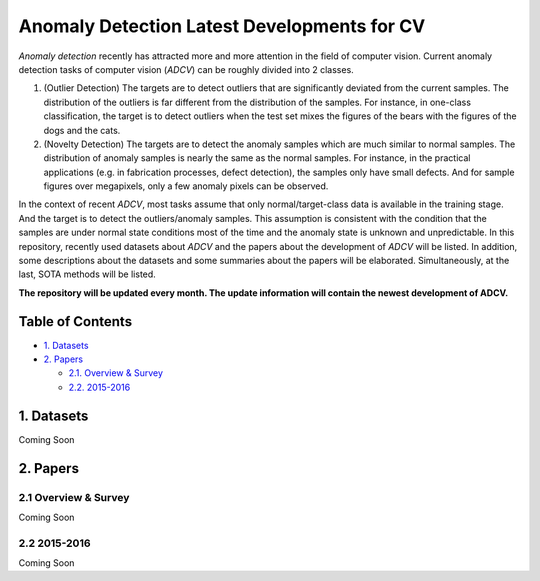 Anomaly Detection Latest Developments for CV
====================================================

*Anomaly detection* recently has attracted more and more attention in the field of computer vision. Current anomaly detection tasks of computer vision (*ADCV*) can be roughly divided into 2 classes.

1. (Outlier Detection) The targets are to detect outliers that are significantly deviated from the current samples. The distribution of the outliers is far different from the distribution of the samples. For instance, in one-class classification, the target is to detect outliers when the test set mixes the figures of the bears with the figures of the dogs and the cats.

2. (Novelty Detection) The targets are to detect the anomaly samples which are much similar to normal samples. The distribution of anomaly samples is nearly the same as the normal samples. For instance, in the practical applications (e.g. in fabrication processes, defect detection), the samples only have small defects. And for sample figures over megapixels, only a few anomaly pixels can be observed.

In the context of recent *ADCV*, most tasks assume that only normal/target-class data is available in the training stage. And the target is to detect the outliers/anomaly samples. This assumption is consistent with the condition that the samples are under normal state conditions most of the time and the anomaly state is unknown and unpredictable. In this repository, recently used datasets about *ADCV* and the papers about the development of *ADCV* will be listed. In addition, some descriptions about the datasets and some summaries about the papers will be elaborated. Simultaneously, at the last, SOTA methods will be listed.

**The repository will be updated every month. The update information will contain the newest development of ADCV.**

Table of Contents
-----------------


* `1. Datasets <#1-datasets>`_
* `2. Papers <#2-papers>`_

  * `2.1. Overview & Survey <#21-overview--survey>`_
  * `2.2. 2015-2016 <#22-2015-2016>`_
  
  
1. Datasets
-----------
Coming Soon

2. Papers
---------

2.1 Overview & Survey
^^^^^^^^^^^^^^^^^^^^^
Coming Soon

2.2 2015-2016
^^^^^^^^^^^^^^^^^^^^^
Coming Soon

